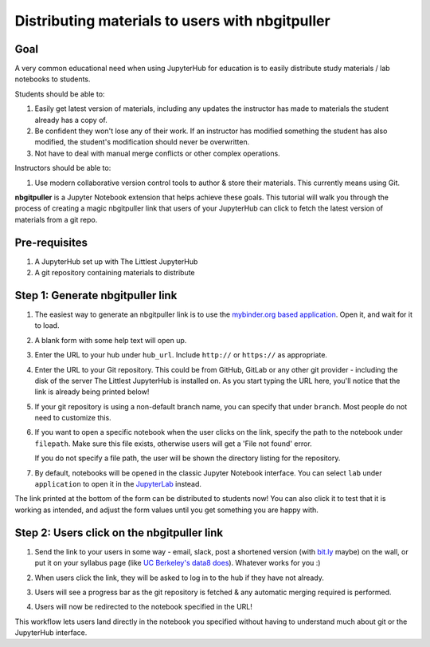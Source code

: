 .. _tutorials/nbgitpuller:

================================================
Distributing materials to users with nbgitpuller
================================================

Goal
====

A very common educational need when using JupyterHub for education is to easily
distribute study materials / lab notebooks to students.

Students should be able to:

1. Easily get latest version of materials, including any updates the instructor
   has made to materials the student already has a copy of.
2. Be confident they won't lose any of their work. If an instructor has modified
   something the student has also modified, the student's modification should
   never be overwritten.
3. Not have to deal with manual merge conflicts or other complex operations.

Instructors should be able to:

1. Use modern collaborative version control tools to author & store their
   materials. This currently means using Git.

**nbgitpuller** is a Jupyter Notebook extension that helps achieve these goals.
This tutorial will walk you through the process of creating a magic
nbgitpuller link that users of your JupyterHub can click to fetch the latest
version of materials from a git repo.

Pre-requisites
==============

1. A JupyterHub set up with The Littlest JupyterHub
2. A git repository containing materials to distribute

Step 1: Generate nbgitpuller link
=================================

#. The easiest way to generate an nbgitpuller link is to use the
   `mybinder.org based application <https://mybinder.org/v2/gh/jupyterhub/nbgitpuller/master?urlpath=apps/binder%2Flink_generator.ipynb>`_.
   Open it, and wait for it to load.

   .. image:: ../images/nbgitpuller/binder-progress.png
      :alt: Progress bar as the binder application loads

#. A blank form with some help text will open up.

   .. image:: ../images/nbgitpuller/blank-application.png
      :alt: Blank application to make nbgitpuller links

#. Enter the URL to your hub under ``hub_url``. Include ``http://`` or
   ``https://`` as appropriate.

   .. image:: ../images/nbgitpuller/hub-url-application.png
      :alt: Application with hub_url filled out

#. Enter the URL to your Git repository. This could be from GitHub,
   GitLab or any other git provider - including the disk of the
   server The Littlest JupyterHub is installed on. As you start
   typing the URL here, you'll notice that the link is already
   being printed below!

   .. image:: ../images/nbgitpuller/git-url-application.png
      :alt: Application with git_url filled out

#. If your git repository is using a non-default branch name,
   you can specify that under ``branch``. Most people do not
   need to customize this.

#. If you want to open a specific notebook when the user clicks
   on the link, specify the path to the notebook under ``filepath``.
   Make sure this file exists, otherwise users will get a 'File not found'
   error.

   .. image:: ../images/nbgitpuller/filepath-application.png
      :alt: Application with filepath filled out

   If you do not specify a file path, the user will be shown the
   directory listing for the repository.

#. By default, notebooks will be opened in the classic Jupyter Notebook
   interface. You can select ``lab`` under ``application`` to open it in the
   `JupyterLab <https://github.com/jupyterlab/jupyterlab>`_ instead.

The link printed at the bottom of the form can be distributed to students
now! You can also click it to test that it is working as intended,
and adjust the form values until you get something you are happy with.

Step 2: Users click on the nbgitpuller link
===========================================

#. Send the link to your users in some way - email, slack, post a
   shortened version (with `bit.ly <https://bit.ly>`_ maybe) on the wall, or
   put it on your syllabus page (like `UC Berkeley's data8 does <http://data8.org/sp18/>`_).
   Whatever works for you :)

#. When users click the link, they will be asked to log in to the hub
   if they have not already.

#. Users will see a progress bar as the git repository is fetched & any
   automatic merging required is performed.

   .. image:: ../images/nbgitpuller/pull-progress.png
      :alt: Progress bar with git repository being pulled

#. Users will now be redirected to the notebook specified in the URL!

This workflow lets users land directly in the notebook you specified
without having to understand much about git or the JupyterHub interface.